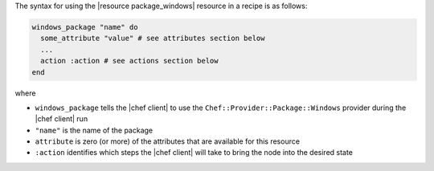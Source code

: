.. The contents of this file are included in multiple topics.
.. This file should not be changed in a way that hinders its ability to appear in multiple documentation sets.

The syntax for using the |resource package_windows| resource in a recipe is as follows:

.. code-block:: ruby

   windows_package "name" do
     some_attribute "value" # see attributes section below
     ...
     action :action # see actions section below
   end

where 

* ``windows_package`` tells the |chef client| to use the ``Chef::Provider::Package::Windows`` provider during the |chef client| run
* ``"name"`` is the name of the package
* ``attribute`` is zero (or more) of the attributes that are available for this resource
* ``:action`` identifies which steps the |chef client| will take to bring the node into the desired state
